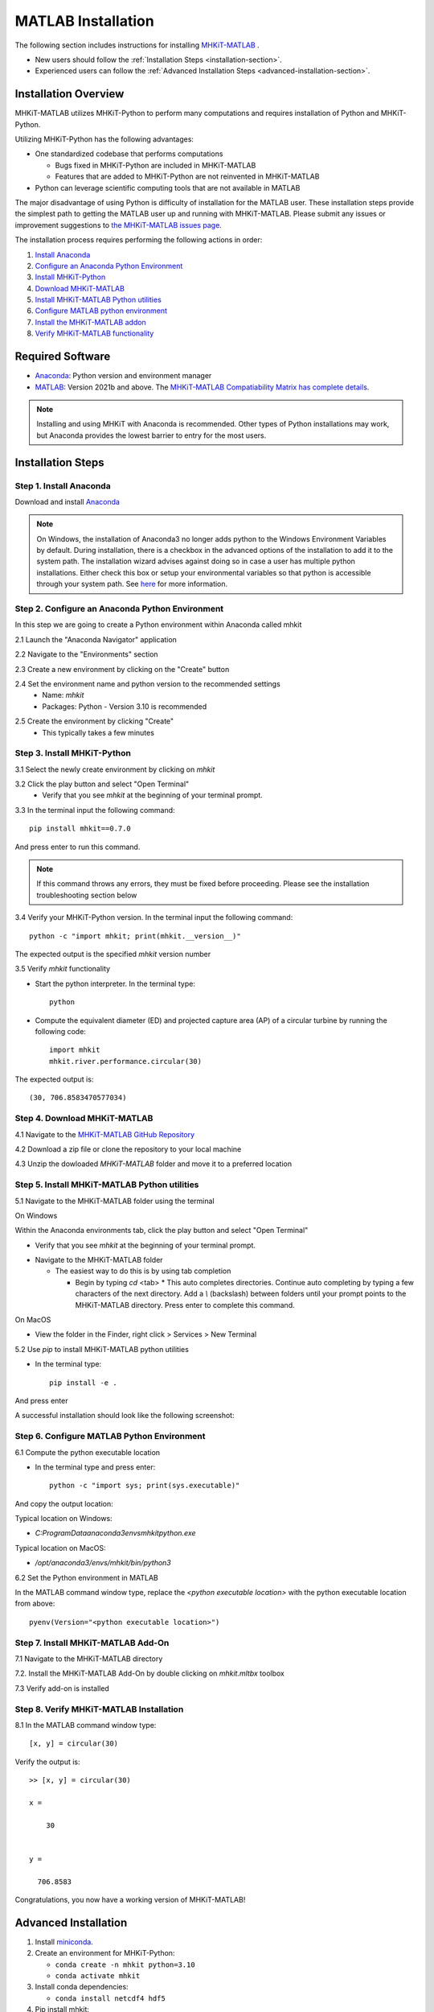 .. _matlab_installation:

MATLAB Installation
===================

The following section includes instructions for installing `MHKiT-MATLAB <https://github.com/MHKiT-Software/MHKiT-MATLAB>`_ .

* New users should follow the :ref:`Installation Steps <installation-section>`.
* Experienced users can follow the :ref:`Advanced Installation Steps <advanced-installation-section>`.


Installation Overview
---------------------

MHKiT-MATLAB utilizes MHKiT-Python to perform many computations and requires installation of Python and MHKiT-Python.

Utilizing MHKiT-Python has the following advantages:

* One standardized codebase that performs computations

  * Bugs fixed in MHKiT-Python are included in MHKiT-MATLAB

  * Features that are added to MHKiT-Python are not reinvented in MHKiT-MATLAB

* Python can leverage scientific computing tools that are not available in MATLAB

The major disadvantage of using Python is difficulty of installation for the MATLAB user. These installation steps provide the simplest path to getting the MATLAB user up and running with MHKiT-MATLAB. Please submit any issues or improvement suggestions to `the MHKiT-MATLAB issues page <https://github.com/MHKiT-Software/MHKiT-MATLAB/issues>`_.

The installation process requires performing the following actions in order:

1. `Install Anaconda <#step-1-install-anaconda>`_
2. `Configure an Anaconda Python Environment <#step-2-configure-an-anaconda-python-environment>`_
3. `Install MHKiT-Python <#step-3-install-mhkit-python>`_
4. `Download MHKiT-MATLAB <#step-4-download-mhkit-matlab>`_
5. `Install MHKiT-MATLAB Python utilities <#step-5-install-mhkit-matlab-python-utilities>`_
6. `Configure MATLAB python environment <#step-6-configure-matlab-python-environment>`_
7. `Install the MHKiT-MATLAB addon <#step-7-install-mhkit-matlab-add-on>`_
8. `Verify MHKiT-MATLAB functionality <#step-8-verify-mhkit-matlab-installation>`_


Required Software
-----------------

* `Anaconda <https://www.anaconda.com/download>`_: Python version and environment manager
* `MATLAB <https://www.mathworks.com/products/matlab.html>`_: Version 2021b and above. The `MHKiT-MATLAB Compatiability Matrix has complete details <https://github.com/MHKiT-Software/MHKiT-MATLAB?tab=readme-ov-file#software-requirements>`_.

.. note::
   Installing and using MHKiT with Anaconda is recommended. Other types of Python installations may work, but Anaconda provides the lowest barrier to entry for the most users.

.. _installation-section:

Installation Steps
------------------

Step 1. Install Anaconda
"""""""""""""""""""""""""

Download and install `Anaconda <https://www.anaconda.com/download>`_

.. note::
    On Windows, the installation of Anaconda3 no longer adds python to the Windows Environment Variables by default. During installation, there is a checkbox in the advanced options of the installation to add it to the system path. The installation wizard advises against doing so in case a user has multiple python installations. Either check this box or setup your environmental variables so that python is accessible through your system path. See `here <https://www.datacamp.com/community/tutorials/installing-anaconda-windows>`_ for more information.

Step 2. Configure an Anaconda Python Environment
"""""""""""""""""""""""""""""""""""""""""""""

In this step we are going to create a Python environment within Anaconda called mhkit

2.1 Launch the "Anaconda Navigator" application

2.2 Navigate to the "Environments" section

.. image:: ./figures/install_anaconda_select_environment_section.png
  :width: 400
  :alt: Navigating to the Anaconda Navigator "Environments" section

2.3 Create a new environment by clicking on the "Create" button

.. image:: ./figures/install_anaconda_create_environment.png
  :width: 400
  :alt: Creating a new Anaconda environment

2.4 Set the environment name and python version to the recommended settings
    * Name: `mhkit`
    * Packages: Python - Version 3.10 is recommended

.. image:: ./figures/install_anaconda_setup_environment.png
  :width: 400
  :alt: Setting the parameters a new Anaconda environment

2.5 Create the environment by clicking "Create"
   * This typically takes a few minutes

Step 3. Install MHKiT-Python
"""""""""""""""""""""""""""""""""

3.1 Select the newly create environment by clicking on `mhkit`

3.2 Click the play button and select "Open Terminal"
    * Verify that you see `mhkit` at the beginning of your terminal prompt.

.. image:: ./figures/install_anaconda_open_environment_terminal.png
  :width: 400
  :alt: Opening the terminal for the `mhkit` environment

3.3 In the terminal input the following command::

	pip install mhkit==0.7.0

And press enter to run this command.

.. image:: ./figures/install_anaconda_terminal_pip_install.png
  :width: 400
  :alt: Installing MHKiT-Python with pip


.. Note::
    If this command throws any errors, they must be fixed before proceeding. Please see the installation troubleshooting section below


3.4 Verify your MHKiT-Python version. In the terminal input the following command::

    python -c "import mhkit; print(mhkit.__version__)"

The expected output is the specified `mhkit` version number

.. image:: ./figures/install_anaconda_terminal_version_output.png
  :width: 400
  :alt: Output of `mhkit` version number

3.5 Verify `mhkit` functionality

* Start the python interpreter. In the terminal type::

    python

* Compute the equivalent diameter (ED) and projected capture area (AP) of a circular turbine by running the following code::

    import mhkit
    mhkit.river.performance.circular(30)

The expected output is::

    (30, 706.8583470577034)

.. image:: ./figures/install_anaconda_terminal_mhkit_verify_output.png
  :width: 400
  :alt: Verification of mhkit circular function


Step 4. Download MHKiT-MATLAB
"""""""""""""""""""""""""""""""""

4.1 Navigate to the `MHKiT-MATLAB GitHub Repository <https://github.com/MHKiT-Software/MHKiT-MATLAB>`_

4.2 Download a zip file or clone the repository to your local machine

.. image:: ./figures/install_anaconda_download_mhkit_matlab.png
  :width: 400
  :alt: Download MHKiT-MATLAB

4.3 Unzip the dowloaded `MHKiT-MATLAB` folder and move it to a preferred location

Step 5. Install MHKiT-MATLAB Python utilities
"""""""""""""""""""""""""""""""""""""""""""""

5.1 Navigate to the MHKiT-MATLAB folder using the terminal

On Windows

Within the Anaconda environments tab, click the play button and select "Open Terminal"

* Verify that you see `mhkit` at the beginning of your terminal prompt.

.. image:: ./figures/install_anaconda_open_environment_terminal.png
  :width: 400
  :alt: Opening the terminal for the `mhkit` environment

* Navigate to the MHKiT-MATLAB folder

  * The easiest way to do this is by using tab completion

    * Begin by typing `cd` <tab>
      * This auto completes directories. Continue auto completing by typing a few characters of the next directory. Add a `\\` (backslash) between folders until your prompt points to the MHKiT-MATLAB directory. Press enter to complete this command.

On MacOS

* View the folder in the Finder, right click > Services > New Terminal 

.. image:: ./figures/install_matlab_macos_new_terminal_at_folder.png
  :width: 400
  :alt: Opening new terminal at folder on MacOS

5.2 Use `pip` to install MHKiT-MATLAB python utilities

* In the terminal type::

    pip install -e .

And press enter

.. image:: ./figures/install_mhkit_python_utils.png
  :width: 400
  :alt: mhkit-python-utils pip install command

A successful installation should look like the following screenshot:

.. image:: ./figures/install_mhkit_python_utils_success.png
  :width: 400
  :alt: mhkit-python-utils successfully installed

Step 6. Configure MATLAB Python Environment
"""""""""""""""""""""""""""""""""""""""""""""

6.1 Compute the python executable location

* In the terminal type and press enter::

    python -c "import sys; print(sys.executable)"

And copy the output location:


Typical location on Windows:

* `C:\ProgramData\anaconda3\envs\mhkit\python.exe`

Typical location on MacOS:

* `/opt/anaconda3/envs/mhkit/bin/python3`

6.2 Set the Python environment in MATLAB

In the MATLAB command window type, replace the `<python executable location>` with the python executable location from above::

    pyenv(Version="<python executable location>")


.. image:: ./figures/install_matlab_python_executable.png
  :width: 400
  :alt: Set MATLAB python executable

Step 7. Install MHKiT-MATLAB Add-On
"""""""""""""""""""""""""""""""""""""""""""""

7.1 Navigate to the MHKiT-MATLAB directory

7.2. Install the MHKiT-MATLAB Add-On by double clicking on `mhkit.mltbx` toolbox

.. image:: ./figures/install_matlab_toolbox.png
  :width: 400
  :alt: Install MHKiT-MATLAB toolbox

7.3 Verify add-on is installed

.. image:: ./figures/install_matlab_addons_list.png
  :width: 400
  :alt: MHKiT-MATLAB in MATLAB addons list

Step 8. Verify MHKiT-MATLAB Installation
"""""""""""""""""""""""""""""""""""""""""""""

8.1 In the MATLAB command window type::

    [x, y] = circular(30)

Verify the output is::

    >> [x, y] = circular(30)

    x =

        30


    y =

      706.8583



.. image:: ./figures/install_matlab_verify_mhkit.png
  :width: 400
  :alt: Install MHKiT-MATLAB toolbox

Congratulations, you now have a working version of MHKiT-MATLAB!

.. _advanced-installation-section:

Advanced Installation
---------------------

1. Install `miniconda <https://docs.anaconda.com/free/miniconda/miniconda-install/>`_.

2. Create an environment for MHKiT-Python:

   * ``conda create -n mhkit python=3.10``
   * ``conda activate mhkit``

3. Install conda dependencies:

   * ``conda install netcdf4 hdf5``

4. Pip install mhkit:

   * ``pip install mhkit==0.7.0``
   * ``python -c "import mhkit; print(mhkit.__version__)"``

     - Should be ``v0.7.0``

   * ``python -c "import mhkit; print(mhkit.river.performance.circular(30))"``

     - The expected output is: ``(30, 706.8583470577034)``

5. Download/clone MHKiT-MATLAB:

   * ``git clone https://github.com/MHKiT-Software/MHKiT-MATLAB.git``

6. Install MHKiT-Python MATLAB Utilities:

   * ``cd MHKiT-MATLAB``
   * ``pip install -e .``

7. Get python executable:

   * Copy output from ``python -e "import sys; print(sys.executable)"``

8. Set the python executable in matlab:

   * In the MATLAB command window:
     * ``pyenv(Version="<python executable path>")``

9. Install the MHKiT-MATLAB "Add-On":

   * In the MHKiT-MATLAB, double click on ``mhkit.mltbx``
   * Verify MHKiT-MATLAB is installed in "Add-Ons"

10. Verify the MHKiT-MATLAB Add-On:

    * In the MATLAB command window execute:
        * ``[x, y] = circular(30)``
    * Verify the output:
        * ``x = 30``
        * ``y = 706.8583``

Troubleshooting
------------------

- Verify you are in the correct Anaconda environment:

  - ``conda activate mhkit``

- Verify MHKiT-Python is working properly:

  - ``python -c "import mhkit; print(mhkit.river.performance.circular(30))"``

  - The expected output is::

        (30, 706.8583470577034)

- Verify your MATLAB ``pyenv`` is pointing to the desired conda python executable:

  - ``pyenv``

    - The expected output is something similar to::

          ans = 

          PythonEnvironment with properties:

                  Version: "3.10"
               Executable: "/opt/anaconda3/envs/mhkit/bin/python3"
                  Library: "/opt/anaconda3/envs/mhkit/lib/libpython3.10.dylib"
                     Home: "/opt/anaconda3/envs/mhkit"
                   Status: Loaded
            ExecutionMode: InProcess
                ProcessID: "29611"
              ProcessName: "MATLAB"


- Check the `MHKiT-MATLAB GitHub Issues <https://github.com/MHKiT-Software/MHKiT-MATLAB/issues>`_
- Check the `MHKiT-Python GitHub Issues <https://github.com/MHKiT-Software/MHKiT-Python/issues>`_
- Submit an issue in the `MHKiT-MATLAB GitHub repository Issue Tracker <https://github.com/MHKiT-Software/MHKiT-MATLAB/issues>`_

